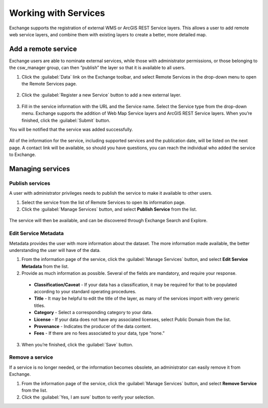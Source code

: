 Working with Services
=====================

Exchange supports the registration of external WMS or ArcGIS REST Service layers. This allows a user to add remote web service layers, and combine them with existing layers to create a better, more detailed map.

Add a remote service
--------------------

Exchange users are able to nominate external services, while those with administrator permissions, or those belonging to the csw_manager group, can then “publish” the layer so that it is available to all users.

1. Click the :guilabel:`Data` link on the Exchange toolbar, and select Remote Services in the drop-down menu to open the Remote Services page.

  .. figure:: img/remote-services-menu.png

2. Click the :guilabel:`Register a new Service` button to add a new external layer.

  .. figure:: img/remote-services.png

3. Fill in the service information with the URL and the Service name. Select the Service type from the drop-down menu. Exchange supports the addition of Web Map Service layers and ArcGIS REST Service layers. When you’re finished, click the :guilabel:`Submit` button.

You will be notified that the service was added successfully.

  .. figure:: img/register-new-service.png

All of the information for the service, including supported services and the publication date, will be listed on the next page. A contact link will be available, so should you have questions, you can reach the individual who added the service to Exchange.

  .. figure:: img/remote-layer-preview.png

Managing services
-----------------

Publish services
^^^^^^^^^^^^^^^^

A user with administrator privileges needs to publish the service to make it available to other users.

1. Select the service from the list of Remote Services to open its information page.

2. Click the :guilabel:`Manage Services` button, and select **Publish Service** from the list.

  .. figure:: img/manage-service.png

The service will then be available, and can be discovered through Exchange Search and Explore.

Edit Service Metadata
^^^^^^^^^^^^^^^^^^^^^

Metadata provides the user with more information about the dataset. The more information made available, the better understanding the user will have of the data.

1. From the information page of the service, click the :guilabel:`Manage Services` button, and select **Edit Service Metadata** from the list.

2. Provide as much information as possible. Several of the fields are mandatory, and require your response.

  * **Classification/Caveat** - If your data has a classification, it may be required for that to be populated according to your standard operating procedures.

  * **Title** - It may be helpful to edit the title of the layer, as many of the services import with very generic titles.

  * **Category** - Select a corresponding category to your data.

  * **License** - If your data does not have any associated licenses, select Public Domain from the list.

  * **Provenance** - Indicates the producer of the data content.

  * **Fees** - If there are no fees associated to your data, type “none.”

  .. figure:: img/edit-service.png

3. When you’re finished, click the :guilabel:`Save` button.

Remove a service
^^^^^^^^^^^^^^^^

If a service is no longer needed, or the information becomes obsolete, an administrator can easily remove it from Exchange.

1. From the information page of the service, click the :guilabel:`Manage Services` button, and select **Remove Service** from the list.

2. Click the :guilabel:`Yes, I am sure` button to verify your selection.
